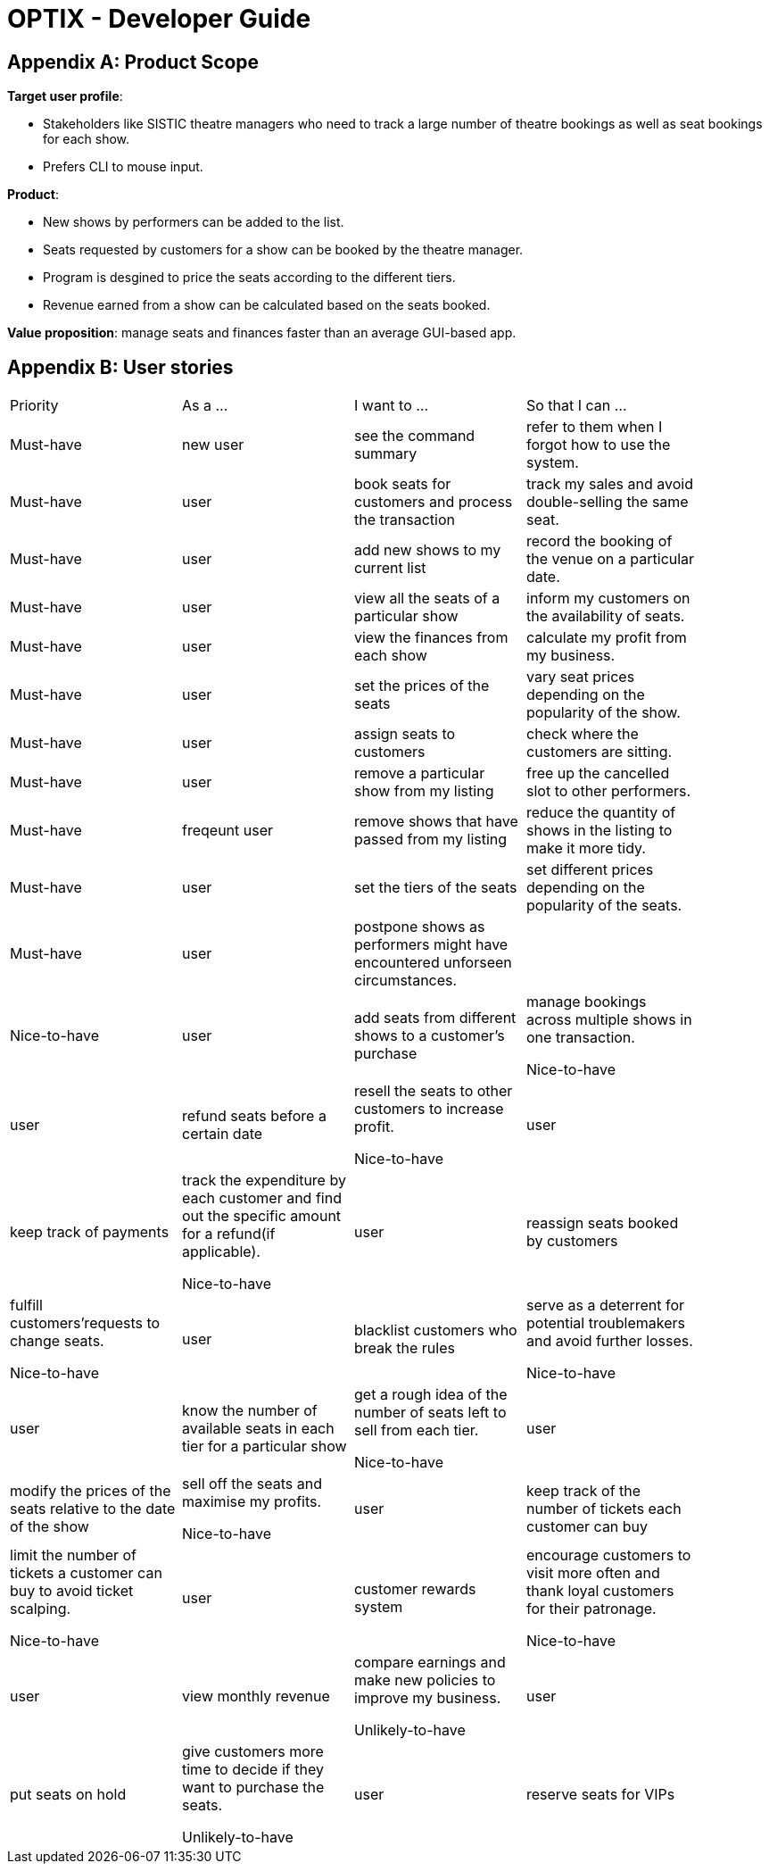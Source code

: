 = OPTIX - Developer Guide


== Appendix A: Product Scope

*Target user profile*:

* Stakeholders like SISTIC theatre managers who need to track a large number of theatre bookings as well as seat bookings for each show.
* Prefers CLI to mouse input.

*Product*:

* New shows by performers can be added to the list.
* Seats requested by customers for a show can be booked by the theatre manager.
* Program is desgined to price the seats according to the different tiers.
* Revenue earned from a show can be calculated based on the seats booked.

*Value proposition*: manage seats and finances faster than an average GUI-based app.

== Appendix B: User stories

// tag::base-alt[]
[width="90"]
|===
|Priority |As a ... |I want to ... |So that I can ...
|Must-have |new user |see the command summary |refer to them when I forgot how to use the system.

|Must-have |user |book seats for customers and process the transaction |track my sales and avoid double-selling the same seat.

|Must-have |user |add new shows to my current list |record the booking of the venue on a particular date.

|Must-have |user |view all the seats of a particular show |inform my customers on the availability of seats.

|Must-have |user |view the finances from each show |calculate my profit from my business.

|Must-have |user |set the prices of the seats |vary seat prices depending on the popularity of the show.

|Must-have |user |assign seats to customers |check where the customers are sitting.

|Must-have |user |remove a particular show from my listing |free up the cancelled slot to other performers.

|Must-have |freqeunt user |remove shows that have passed from my listing |reduce the quantity of shows in the listing to make it more tidy.

|Must-have |user |set the tiers of the seats |set different prices depending on the popularity of the seats.

|Must-have |user |postpone shows as performers might have encountered unforseen circumstances. | |

Nice-to-have |user |add seats from different shows to a customer's purchase |manage bookings across multiple shows in one transaction.

Nice-to-have |user |refund seats before a certain date |resell the seats to other customers to increase profit.

Nice-to-have |user |keep track of payments |track the expenditure by each customer and find out the specific amount for a refund(if applicable).

Nice-to-have |user |reassign seats booked by customers |fulfill customers'requests to change seats.

Nice-to-have |user |blacklist customers who break the rules |serve as a deterrent for potential troublemakers and avoid further losses.

Nice-to-have |user |know the number of available seats in each tier for a particular show |get a rough idea of the number of seats left to sell from each tier.

Nice-to-have |user |modify the prices of the seats relative to the date of the show |sell off the seats and maximise my profits.

Nice-to-have |user |keep track of the number of tickets each customer can buy |limit the number of tickets a customer can buy to avoid ticket scalping.

Nice-to-have |user |customer rewards system |encourage customers to visit more often and thank loyal customers for their patronage.

Nice-to-have |user |view monthly revenue |compare earnings and make new policies to improve my business.

Unlikely-to-have |user |put seats on hold |give customers more time to decide if they want to purchase the seats.

Unlikely-to-have |user |reserve seats for VIPs |allow VIPs to enjoy benefits as a reward for their support.




